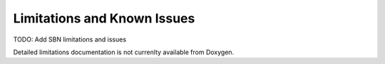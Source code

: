 Limitations and Known Issues
============================

TODO: Add SBN limitations and issues

Detailed limitations documentation is not currenlty available from Doxygen.